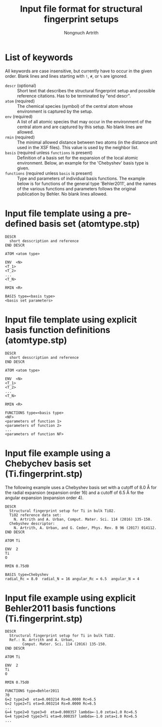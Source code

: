 #+AUTHOR: Nongnuch Artrith
#+TITLE: Input file format for structural fingerprint setups

* List of keywords

  All keywords are case insensitive, but currently have to occur in the
  given order.  Blank lines and lines starting with =!=, =#=, or =%= are
  ignored.

  - =descr= (optional) :: Short text that describes the structural
       fingerprint setup and possible reference citations.  Has to be
       terminated by "end descr".
  - =atom= (required) :: The chemical species (symbol) of the central
       atom whose environment is captured by the setup.
  - =env= (required) :: A list of all atomic species that may occur in the
                      environment of the central atom and are captured
                      by this setup.  No blank lines are allowed.
  - =rmin= (required) :: The minimal allowed distance between two atoms
       (in the distance unit used in the XSF files).  This value is used
       by the neighbor list.
  * =basis= (required unless =functions= is present) :: Definition of a
       basis set for the expansion of the local atomic environment.
       Below, an example for the 'Chebyshev' basis type is given.
  - =functions= (required unless =basis= is present) :: Type and parameters
       of individual basis functions.  The example below is for
       functions of the general type 'Behler2011', and the names of the
       various functions and parameters follows the original publication
       by Behler. No blank lines allowed.

* Input file template using a pre-defined basis set (atomtype.stp)

#+BEGIN_EXAMPLE
DESCR
  short desscription and reference
END DESCR

ATOM <atom type>

ENV  <N>
<T_1>
<T_2>
...
<T_N>

RMIN <R>

BASIS type=<basis type>
<basis set parameters>
#+END_EXAMPLE

* Input file template using explicit basis function definitions (atomtype.stp)

#+BEGIN_EXAMPLE
DESCR
  short desscription and reference
END DESCR

ATOM <atom type>

ENV  <N>
<T_1>
<T_2>
...
<T_N>

RMIN <R>

FUNCTIONS type=<basis type>
<NF>
<parameters of function 1>
<parameters of function 2>
...
<parameters of function NF>
#+END_EXAMPLE

* Input file example using a Chebychev basis set (Ti.fingerprint.stp)

The following example uses a Chebyshev basis set with a cutoff of 8.0 Å
for the radial expansion (expansion order 16) and a cutoff of 6.5 Å for
the angular expansion (expansion order 4).

#+BEGIN_EXAMPLE
DESCR
  Structural fingerprint setup for Ti in bulk TiO2.
  TiO2 reference data set:
    N. Artrith and A. Urban, Comput. Mater. Sci. 114 (2016) 135-150.
  Chebyshev descriptor:
    N. Artrith, A. Urban, and G. Ceder, Phys. Rev. B 96 (2017) 014112.
END DESCR

ATOM Ti

ENV  2
Ti
O

RMIN 0.75d0

BASIS type=Chebyshev
radial_Rc = 8.0  radial_N = 16 angular_Rc = 6.5  angular_N = 4
#+END_EXAMPLE


* Input file example using explicit Behler2011 basis functions (Ti.fingerprint.stp)

#+BEGIN_EXAMPLE
DESCR
  Structural fingerprint setup for Ti in bulk TiO2.
  Ref.: N. Artrith and A. Urban,
        Comput. Mater. Sci. 114 (2016) 135-150.
END DESCR

ATOM Ti

ENV  2
Ti
O

RMIN 0.75d0

FUNCTIONS type=Behler2011
70
G=2 type2=O  eta=0.003214 Rs=0.0000 Rc=6.5
G=2 type2=Ti eta=0.003214 Rs=0.0000 Rc=6.5
...
G=4 type2=O type3=O  eta=0.000357 lambda=-1.0 zeta=1.0 Rc=6.5
G=4 type2=O type3=Ti eta=0.000357 lambda=-1.0 zeta=1.0 Rc=6.5
...
#+END_EXAMPLE
